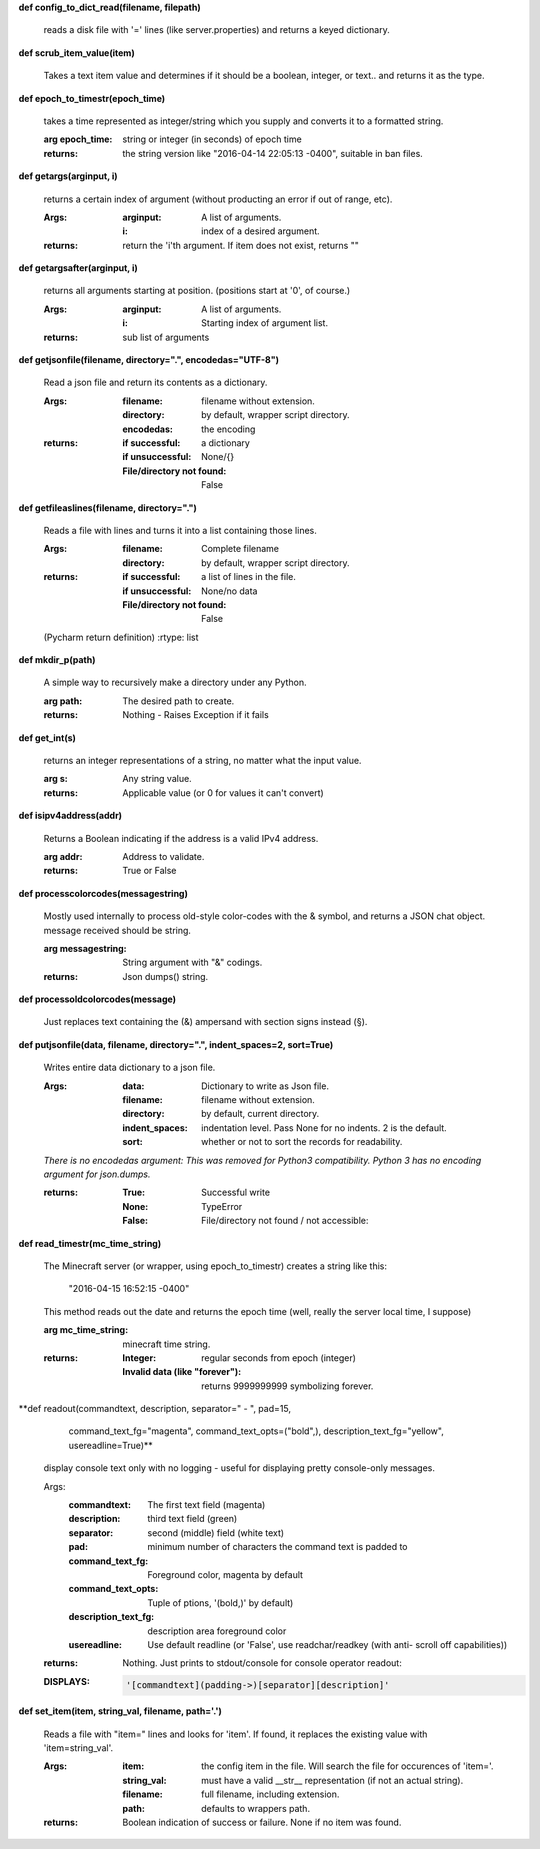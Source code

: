 
**def config_to_dict_read(filename, filepath)**

    reads a disk file with '=' lines (like server.properties) and
    returns a keyed dictionary.

    

**def scrub_item_value(item)**

    Takes a text item value and determines if it should be a boolean,
    integer, or text.. and returns it as the type.

    

**def epoch_to_timestr(epoch_time)**

    takes a time represented as integer/string which you supply and
    converts it to a formatted string.

    :arg epoch_time: string or integer (in seconds) of epoch time

    :returns: the string version like "2016-04-14 22:05:13 -0400",
     suitable in ban files.

    

**def getargs(arginput, i)**

    returns a certain index of argument (without producting an
    error if out of range, etc).

    :Args:
        :arginput: A list of arguments.
        :i:  index of a desired argument.

    :returns:  return the 'i'th argument.  If item does not
     exist, returns ""

    

**def getargsafter(arginput, i)**

    returns all arguments starting at position. (positions start
    at '0', of course.)

    :Args:
        :arginput: A list of arguments.
        :i: Starting index of argument list.

    :returns: sub list of arguments

    

**def getjsonfile(filename, directory=".", encodedas="UTF-8")**

    Read a json file and return its contents as a dictionary.

    :Args:
        :filename: filename without extension.
        :directory: by default, wrapper script directory.
        :encodedas: the encoding

    :returns:
        :if successful: a dictionary
        :if unsuccessful:  None/{}
        :File/directory not found: False

    

**def getfileaslines(filename, directory=".")**

    Reads a file with lines and turns it into a list containing
    those lines.

    :Args:
        :filename: Complete filename
        :directory: by default, wrapper script directory.

    :returns:
        :if successful: a list of lines in the file.
        :if unsuccessful:  None/no data
        :File/directory not found: False

    (Pycharm return definition)
    :rtype: list

    

**def mkdir_p(path)**

    A simple way to recursively make a directory under any Python.

    :arg path: The desired path to create.

    :returns: Nothing - Raises Exception if it fails

    

**def get_int(s)**

    returns an integer representations of a string, no matter what
    the input value.

    :arg s: Any string value.

    :returns: Applicable value (or 0 for values it can't convert)

    

**def isipv4address(addr)**

    Returns a Boolean indicating if the address is a valid IPv4
    address.

    :arg addr: Address to validate.

    :returns: True or False

    

**def processcolorcodes(messagestring)**

    Mostly used internally to process old-style color-codes with
    the & symbol, and returns a JSON chat object. message received
    should be string.

    :arg messagestring: String argument with "&" codings.

    :returns: Json dumps() string.

    

**def processoldcolorcodes(message)**

    Just replaces text containing the (&) ampersand with section
    signs instead (§).

    

**def putjsonfile(data, filename, directory=".", indent_spaces=2, sort=True)**

    Writes entire data dictionary to a json file.

    :Args:
        :data: Dictionary to write as Json file.
        :filename: filename without extension.
        :directory: by default, current directory.
        :indent_spaces: indentation level. Pass None for no
         indents. 2 is the default.
        :sort: whether or not to sort the records for readability.

    *There is no encodedas argument: This was removed for Python3*
    *compatibility.  Python 3 has no encoding argument for json.dumps.*

    :returns:
            :True: Successful write
            :None: TypeError
            :False: File/directory not found / not accessible:

    

**def read_timestr(mc_time_string)**

    The Minecraft server (or wrapper, using epoch_to_timestr) creates
    a string like this:

         "2016-04-15 16:52:15 -0400"

    This method reads out the date and returns the epoch time (well,
    really the server local time, I suppose)

    :arg mc_time_string: minecraft time string.

    :returns:
        :Integer: regular seconds from epoch (integer)
        :Invalid data (like "forever"): returns 9999999999 symbolizing
         forever.

    

**def readout(commandtext, description, separator=" - ", pad=15,
            command_text_fg="magenta", command_text_opts=("bold",),
            description_text_fg="yellow", usereadline=True)**

    display console text only with no logging - useful for displaying
    pretty console-only messages.

    Args:
        :commandtext: The first text field (magenta)
        :description: third text field (green)
        :separator: second (middle) field (white text)
        :pad: minimum number of characters the command text is padded to
        :command_text_fg: Foreground color, magenta by default
        :command_text_opts: Tuple of ptions, '(bold,)' by default)
        :description_text_fg: description area foreground color
        :usereadline: Use default readline  (or 'False', use
         readchar/readkey (with anti- scroll off capabilities))

    :returns: Nothing. Just prints to stdout/console for console
     operator readout:

    :DISPLAYS:
        .. code:: python

            '[commandtext](padding->)[separator][description]'
        ..

    

**def set_item(item, string_val, filename, path='.')**

    Reads a file with "item=" lines and looks for 'item'. If
    found, it replaces the existing value with 'item=string_val'.

    :Args:
        :item: the config item in the file.  Will search the file
         for occurences of 'item='.
        :string_val: must have a valid __str__ representation (if
         not an actual string).
        :filename: full filename, including extension.
        :path: defaults to wrappers path.

    :returns:  Boolean indication of success or failure.  None
     if no item was found.

    
